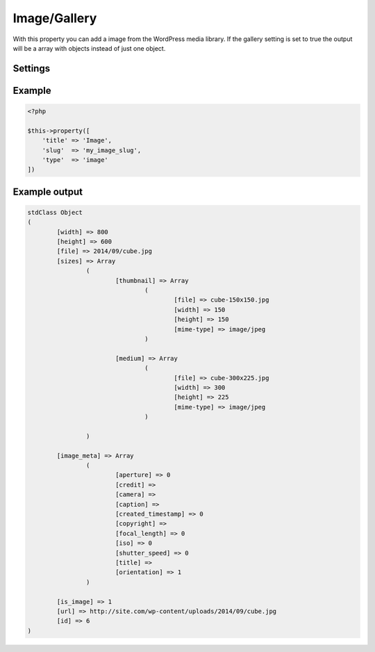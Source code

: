 Image/Gallery
============

.. attribute:: type: image

With this property you can add a image from the WordPress media library. If the gallery setting is set to true the output will be a array with objects instead of just one object.

Settings
-----------

.. attribute:: gallery

  When this is true you can add as many images you like.

Example
-----------

.. code-block:: php

  <?php

  $this->property([
      'title' => 'Image',
      'slug'  => 'my_image_slug',
      'type'  => 'image'
  ])

.. image:: /_static/papi/property-image.png

Example output
-----------

.. code-block:: php

  stdClass Object
  (
          [width] => 800
          [height] => 600
          [file] => 2014/09/cube.jpg
          [sizes] => Array
                  (
                          [thumbnail] => Array
                                  (
                                          [file] => cube-150x150.jpg
                                          [width] => 150
                                          [height] => 150
                                          [mime-type] => image/jpeg
                                  )

                          [medium] => Array
                                  (
                                          [file] => cube-300x225.jpg
                                          [width] => 300
                                          [height] => 225
                                          [mime-type] => image/jpeg
                                  )

                  )

          [image_meta] => Array
                  (
                          [aperture] => 0
                          [credit] =>
                          [camera] =>
                          [caption] =>
                          [created_timestamp] => 0
                          [copyright] =>
                          [focal_length] => 0
                          [iso] => 0
                          [shutter_speed] => 0
                          [title] =>
                          [orientation] => 1
                  )

          [is_image] => 1
          [url] => http://site.com/wp-content/uploads/2014/09/cube.jpg
          [id] => 6
  )